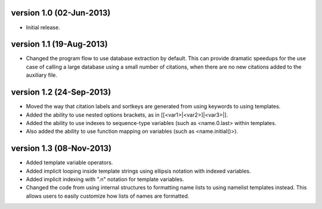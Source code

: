 version 1.0 (02-Jun-2013)
------------------------

- Initial release.


version 1.1 (19-Aug-2013)
------------------------

- Changed the program flow to use database extraction by default. This can provide dramatic
  speedups for the use case of calling a large database using a small number of citations,
  when there are no new citations added to the auxiliary file.


version 1.2 (24-Sep-2013)
-------------------------

- Moved the way that citation labels and sortkeys are generated from using keywords to using
  templates.
- Added the ability to use nested options brackets, as in [[<var1>|<var2>]|<var3>|].
- Added the ability to use indexes to sequence-type variables (such as <name.0.last> within templates.
- Also added the ability to use function mapping on variables (such as <name.initial()>).


version 1.3 (08-Nov-2013)
-------------------------

- Added template variable operators.
- Added implicit looping inside template strings using ellipsis notation with indexed variables.
- Added implicit indexing with ".n" notation for template variables.
- Changed the code from using internal structures to formatting name lists to using namelist
  templates instead. This allows users to easily customize how lists of names are formatted.
